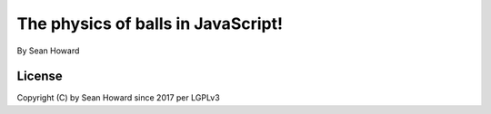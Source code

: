 The physics of balls in JavaScript!
============================================
By Sean Howard

License
--------------------------------------------
Copyright (C) by Sean Howard since 2017 per LGPLv3
